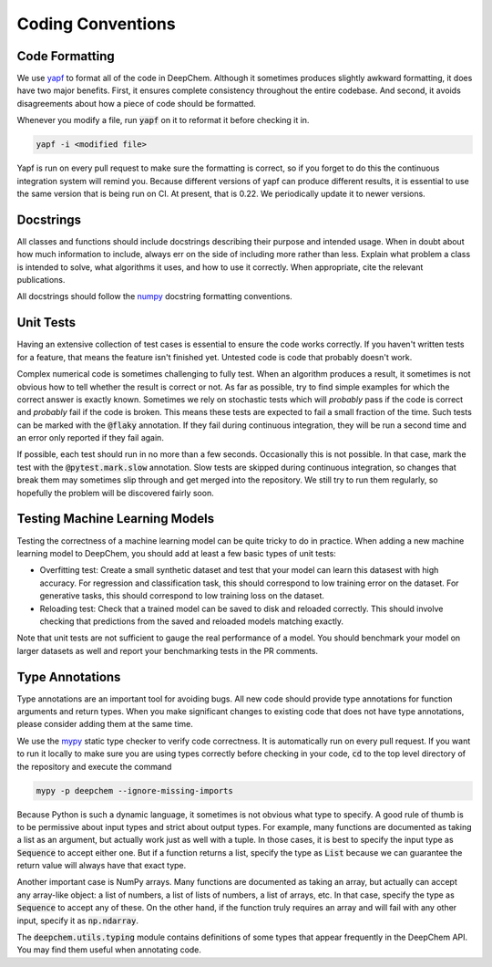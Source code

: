 Coding Conventions
==================

Code Formatting
---------------

.. _`yapf`: https://github.com/google/yapf

We use `yapf`_ to format all of the code in DeepChem.  Although it sometimes
produces slightly awkward formatting, it does have two major benefits.  First,
it ensures complete consistency throughout the entire codebase.  And second, it
avoids disagreements about how a piece of code should be formatted.

Whenever you modify a file, run :code:`yapf` on it to reformat it before
checking it in.

.. code-block:: bash

  yapf -i <modified file>

Yapf is run on every pull request to make sure the formatting is correct, so if
you forget to do this the continuous integration system will remind you.
Because different versions of yapf can produce different results, it is
essential to use the same version that is being run on CI.  At present, that
is 0.22.  We periodically update it to newer versions.


Docstrings
----------

All classes and functions should include docstrings describing their purpose and
intended usage.  When in doubt about how much information to include, always err
on the side of including more rather than less.  Explain what problem a class is
intended to solve, what algorithms it uses, and how to use it correctly.  When
appropriate, cite the relevant publications.

.. _`numpy`: https://numpydoc.readthedocs.io/en/latest/format.html#docstring-standard

All docstrings should follow the `numpy`_ docstring formatting conventions.


Unit Tests
----------

Having an extensive collection of test cases is essential to ensure the code
works correctly.  If you haven't written tests for a feature, that means the
feature isn't finished yet.  Untested code is code that probably doesn't work.

Complex numerical code is sometimes challenging to fully test.  When an
algorithm produces a result, it sometimes is not obvious how to tell whether the
result is correct or not.  As far as possible, try to find simple examples for
which the correct answer is exactly known.  Sometimes we rely on stochastic
tests which will *probably* pass if the code is correct and *probably* fail if
the code is broken.  This means these tests are expected to fail a small
fraction of the time.  Such tests can be marked with the :code:`@flaky`
annotation.  If they fail during continuous integration, they will be run a
second time and an error only reported if they fail again.

If possible, each test should run in no more than a few seconds.  Occasionally
this is not possible.  In that case, mark the test with the :code:`@pytest.mark.slow`
annotation.  Slow tests are skipped during continuous integration, so changes
that break them may sometimes slip through and get merged into the repository.
We still try to run them regularly, so hopefully the problem will be discovered
fairly soon.

Testing Machine Learning Models
-------------------------------

Testing the correctness of a machine learning model can be quite
tricky to do in practice. When adding a new machine learning model to
DeepChem, you should add at least a few basic types of unit tests:

- Overfitting test: Create a small synthetic dataset and test that
  your model can learn this datasest with high accuracy. For regression
  and classification task, this should correspond to low training error
  on the dataset. For generative tasks, this should correspond to low
  training loss on the dataset.

- Reloading test: Check that a trained model can be saved to disk and
  reloaded correctly. This should involve checking that predictions from
  the saved and reloaded models matching exactly.

Note that unit tests are not sufficient to gauge the real performance
of a model. You should benchmark your model on larger datasets as well
and report your benchmarking tests in the PR comments.

Type Annotations
----------------

Type annotations are an important tool for avoiding bugs.  All new code should
provide type annotations for function arguments and return types.  When you make
significant changes to existing code that does not have type annotations, please
consider adding them at the same time.

.. _`mypy`: http://mypy-lang.org/

We use the `mypy`_ static type checker to verify code correctness.  It is
automatically run on every pull request.  If you want to run it locally to make
sure you are using types correctly before checking in your code, :code:`cd` to
the top level directory of the repository and execute the command

.. code-block:: bash

  mypy -p deepchem --ignore-missing-imports

Because Python is such a dynamic language, it sometimes is not obvious what type
to specify.  A good rule of thumb is to be permissive about input types and
strict about output types.  For example, many functions are documented as taking
a list as an argument, but actually work just as well with a tuple.  In those
cases, it is best to specify the input type as :code:`Sequence` to accept either
one.  But if a function returns a list, specify the type as :code:`List` because
we can guarantee the return value will always have that exact type.

Another important case is NumPy arrays.  Many functions are documented as taking
an array, but actually can accept any array-like object: a list of numbers, a
list of lists of numbers, a list of arrays, etc.  In that case, specify the type
as :code:`Sequence` to accept any of these.  On the other hand, if the function
truly requires an array and will fail with any other input, specify it as
:code:`np.ndarray`.

The :code:`deepchem.utils.typing` module contains definitions of some types that
appear frequently in the DeepChem API.  You may find them useful when annotating
code.

